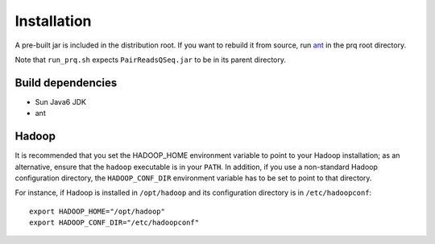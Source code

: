 Installation
============

A pre-built jar is included in the distribution root.  If you want to
rebuild it from source, run `ant <http://ant.apache.org>`_ in the prq root
directory.

Note that ``run_prq.sh`` expects ``PairReadsQSeq.jar`` to be in its
parent directory.

Build dependencies
+++++++++++++++++++

* Sun Java6 JDK
* ant

Hadoop
+++++++

It is recommended that you set the HADOOP_HOME environment variable to
point to your Hadoop installation; as an alternative, ensure that the 
``hadoop`` executable is in your ``PATH``.
In addition, if you use a non-standard Hadoop configuration directory,
the ``HADOOP_CONF_DIR`` environment variable has to be set to point to
that directory.

For instance, if Hadoop is installed in ``/opt/hadoop`` and its
configuration directory is in ``/etc/hadoopconf``::

 export HADOOP_HOME="/opt/hadoop"
 export HADOOP_CONF_DIR="/etc/hadoopconf"

